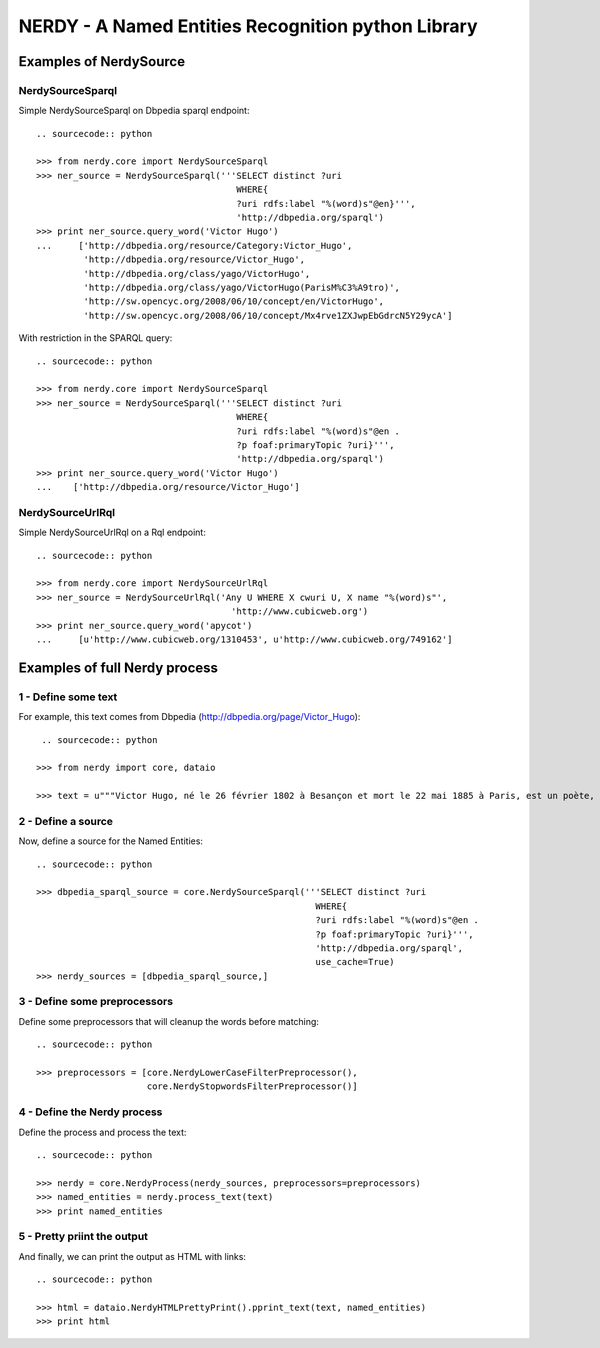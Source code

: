 =====================================================
 NERDY - A Named Entities Recognition python Library
=====================================================

Examples of NerdySource
=======================


NerdySourceSparql
-----------------

Simple NerdySourceSparql on Dbpedia sparql endpoint::

   .. sourcecode:: python

   >>> from nerdy.core import NerdySourceSparql
   >>> ner_source = NerdySourceSparql('''SELECT distinct ?uri
                                         WHERE{
                                         ?uri rdfs:label "%(word)s"@en}''',
			                 'http://dbpedia.org/sparql')
   >>> print ner_source.query_word('Victor Hugo')
   ...     ['http://dbpedia.org/resource/Category:Victor_Hugo',
	    'http://dbpedia.org/resource/Victor_Hugo',
	    'http://dbpedia.org/class/yago/VictorHugo',
	    'http://dbpedia.org/class/yago/VictorHugo(ParisM%C3%A9tro)',
	    'http://sw.opencyc.org/2008/06/10/concept/en/VictorHugo',
	    'http://sw.opencyc.org/2008/06/10/concept/Mx4rve1ZXJwpEbGdrcN5Y29ycA']


With restriction in the SPARQL query::

   .. sourcecode:: python

   >>> from nerdy.core import NerdySourceSparql
   >>> ner_source = NerdySourceSparql('''SELECT distinct ?uri
                                         WHERE{
                                         ?uri rdfs:label "%(word)s"@en .
                                         ?p foaf:primaryTopic ?uri}''',
			                 'http://dbpedia.org/sparql')
   >>> print ner_source.query_word('Victor Hugo')
   ...    ['http://dbpedia.org/resource/Victor_Hugo']



NerdySourceUrlRql
-----------------

Simple NerdySourceUrlRql on a Rql endpoint::

   .. sourcecode:: python

   >>> from nerdy.core import NerdySourceUrlRql
   >>> ner_source = NerdySourceUrlRql('Any U WHERE X cwuri U, X name "%(word)s"',
		                        'http://www.cubicweb.org')
   >>> print ner_source.query_word('apycot')
   ...     [u'http://www.cubicweb.org/1310453', u'http://www.cubicweb.org/749162']



Examples of full Nerdy process
==============================


1 - Define some text
--------------------

For example, this text comes from Dbpedia (http://dbpedia.org/page/Victor_Hugo)::

    .. sourcecode:: python

   >>> from nerdy import core, dataio

   >>> text = u"""Victor Hugo, né le 26 février 1802 à Besançon et mort le 22 mai 1885 à Paris, est un poète, dramaturge et prosateur romantique considéré comme l'un des plus importants écrivains de langue française. Il est aussi une personnalité politique et un intellectuel engagé qui a compté dans l'Histoire du XIX siècle. Victor Hugo occupe une place marquante dans l'histoire des lettres françaises au XIX siècle, dans des genres et des domaines d'une remarquable variété. Il est poète lyrique avec des recueils comme Odes et Ballades (1826), Les Feuilles d'automne (1831) ou Les Contemplations (1856), mais il est aussi poète engagé contre Napoléon III dans Les Châtiments (1853) ou encore poète épique avec La Légende des siècles (1859 et 1877). Il est également un romancier du peuple qui rencontre un grand succès populaire avec par exemple Notre-Dame de Paris (1831), et plus encore avec Les Misérables (1862). Au théâtre, il expose sa théorie du drame romantique dans sa préface de Cromwell en 1827 et l'illustre principalement avec Hernani en 1830 et Ruy Blas en 1838. Son œuvre multiple comprend aussi des discours politiques à la Chambre des pairs, à l'Assemblée constituante et à l'Assemblée législative, notamment sur la peine de mort, l'école ou l'Europe, des récits de voyages (Le Rhin, 1842, ou Choses vues, posthumes, 1887 et 1890), et une correspondance abondante. Victor Hugo a fortement contribué au renouvellement de la poésie et du théâtre ; il a été admiré par ses contemporains et l'est encore, mais il a été aussi contesté par certains auteurs modernes. Il a aussi permis à de nombreuses générations de développer une réflexion sur l'engagement de l'écrivain dans la vie politique et sociale grâce à ses multiples prises de position qui le condamneront à l'exil pendant les vingt ans du Second Empire. Ses choix, à la fois moraux et politiques, durant la deuxième partie de sa vie, et son œuvre hors du commun ont fait de lui un personnage emblématique que la Troisième République a honoré à sa mort le 22 mai 1885 par des funérailles nationales qui ont accompagné le transfert de sa dépouille au Panthéon de Paris, le 31 mai 1885."""


2 - Define a source
-------------------

Now, define a source for the Named Entities::

    .. sourcecode:: python

    >>> dbpedia_sparql_source = core.NerdySourceSparql('''SELECT distinct ?uri
             		       				 WHERE{
 							 ?uri rdfs:label "%(word)s"@en .
 							 ?p foaf:primaryTopic ?uri}''',
 							 'http://dbpedia.org/sparql',
 							 use_cache=True)
    >>> nerdy_sources = [dbpedia_sparql_source,]


3 - Define some preprocessors
-----------------------------

Define some preprocessors that will cleanup the words before matching::

    .. sourcecode:: python

    >>> preprocessors = [core.NerdyLowerCaseFilterPreprocessor(),
        	         core.NerdyStopwordsFilterPreprocessor()]


4 - Define the Nerdy process
----------------------------

Define the process and process the text::

    .. sourcecode:: python

    >>> nerdy = core.NerdyProcess(nerdy_sources, preprocessors=preprocessors)
    >>> named_entities = nerdy.process_text(text)
    >>> print named_entities


5 - Pretty priint the output
----------------------------

And finally, we can print the output as HTML with links::

    .. sourcecode:: python

    >>> html = dataio.NerdyHTMLPrettyPrint().pprint_text(text, named_entities)
    >>> print html
